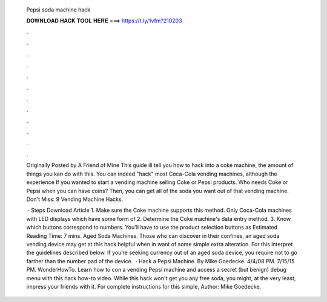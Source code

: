   Pepsi soda machine hack
  
  
  
  𝐃𝐎𝐖𝐍𝐋𝐎𝐀𝐃 𝐇𝐀𝐂𝐊 𝐓𝐎𝐎𝐋 𝐇𝐄𝐑𝐄 ===> https://t.ly/1vfm?210203
  
  
  
  .
  
  
  
  .
  
  
  
  .
  
  
  
  .
  
  
  
  .
  
  
  
  .
  
  
  
  .
  
  
  
  .
  
  
  
  .
  
  
  
  .
  
  
  
  .
  
  
  
  .
  
  Originally Posted by A Friend of Mine This guide ill tell you how to hack into a coke machine, the amount of things you kan do with this. You can indeed "hack" most Coca-Cola vending machines, although the experience If you wanted to start a vending machine selling Coke or Pepsi products. Who needs Coke or Pepsi when you can have coins? Then, you can get all of the soda you want out of that vending machine. Don't Miss: 9 Vending Machine Hacks.
  
   · Steps Download Article 1. Make sure the Coke machine supports this method. Only Coca-Cola machines with LED displays which have some form of 2. Determine the Coke machine's data entry method. 3. Know which buttons correspond to numbers. You'll have to use the product selection buttons as Estimated Reading Time: 7 mins. Aged Soda Machines. Those who can discover in their confines, an aged soda vending device may get at this hack helpful when in want of some simple extra alteration. For this interpret the guidelines described below. If you’re seeking currency out of an aged soda device, you require not to go farther than the number pad of the device.  · Hack a Pepsi Machine. By Mike Goedecke. 4/4/08 PM. 7/15/15 PM. WonderHowTo. Learn how to con a vending Pepsi machine and access a secret (but benign) debug menu with this hack how-to video. While this hack won't get you any free soda, you might, at the very least, impress your friends with it. For complete instructions for this simple, Author: Mike Goedecke.
